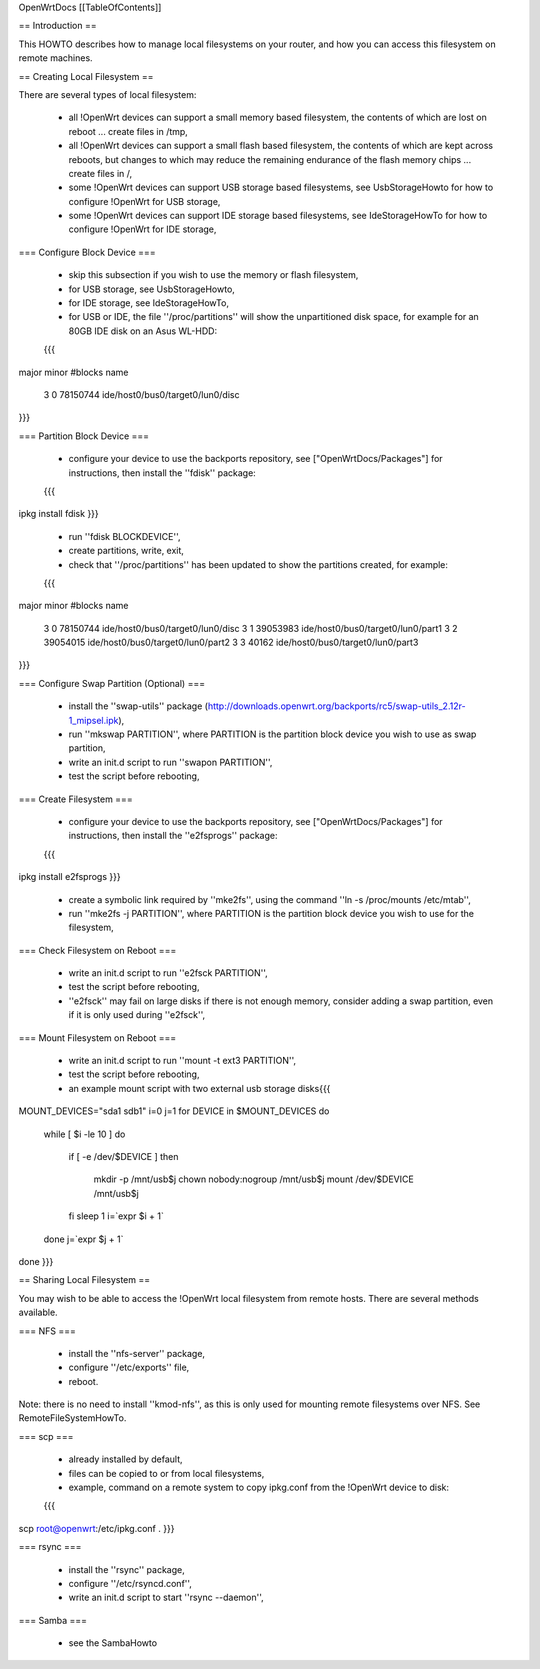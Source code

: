 OpenWrtDocs [[TableOfContents]]

== Introduction ==

This HOWTO describes how to manage local filesystems on your router, and how you can access this filesystem on remote machines.

== Creating Local Filesystem ==

There are several types of local filesystem:

 * all !OpenWrt devices can support a small memory based filesystem, the contents of which are lost on reboot ... create files in /tmp,

 * all !OpenWrt devices can support a small flash based filesystem, the contents of which are kept across reboots, but changes to which may reduce the remaining endurance of the flash memory chips ... create files in /,

 * some !OpenWrt devices can support USB storage based filesystems, see UsbStorageHowto for how to configure !OpenWrt for USB storage,

 * some !OpenWrt devices can support IDE storage based filesystems, see IdeStorageHowTo for how to configure !OpenWrt for IDE storage,

=== Configure Block Device ===

 * skip this subsection if you wish to use the memory or flash filesystem,
 * for USB storage, see UsbStorageHowto,
 * for IDE storage, see IdeStorageHowTo,
 * for USB or IDE, the file ''/proc/partitions'' will show the unpartitioned disk space, for example for an 80GB IDE disk on an Asus WL-HDD:
 {{{
major minor  #blocks  name

   3     0   78150744 ide/host0/bus0/target0/lun0/disc
}}}

=== Partition Block Device ===

 * configure your device to use the backports repository, see ["OpenWrtDocs/Packages"] for instructions, then install the ''fdisk'' package:
 {{{
ipkg install fdisk
}}}
 * run ''fdisk BLOCKDEVICE'',
 * create partitions, write, exit,
 * check that ''/proc/partitions'' has been updated to show the partitions created, for example:
 {{{
major minor  #blocks  name

   3     0   78150744 ide/host0/bus0/target0/lun0/disc
   3     1   39053983 ide/host0/bus0/target0/lun0/part1
   3     2   39054015 ide/host0/bus0/target0/lun0/part2
   3     3      40162 ide/host0/bus0/target0/lun0/part3
}}}

=== Configure Swap Partition (Optional) ===

 * install the ''swap-utils'' package (http://downloads.openwrt.org/backports/rc5/swap-utils_2.12r-1_mipsel.ipk),
 * run ''mkswap PARTITION'', where PARTITION is the partition block device you wish to use as swap partition,
 * write an init.d script to run ''swapon PARTITION'',
 * test the script before rebooting,

=== Create Filesystem ===

 * configure your device to use the backports repository, see ["OpenWrtDocs/Packages"] for instructions, then install the ''e2fsprogs'' package:
 {{{
ipkg install e2fsprogs
}}}
 * create a symbolic link required by ''mke2fs'', using the command ''ln -s /proc/mounts /etc/mtab'',
 * run ''mke2fs -j PARTITION'', where PARTITION is the partition block device you wish to use for the filesystem,

=== Check Filesystem on Reboot ===

 * write an init.d script to run ''e2fsck PARTITION'',
 * test the script before rebooting,
 * ''e2fsck'' may fail on large disks if there is not enough memory, consider adding a swap partition, even if it is only used during ''e2fsck'',

=== Mount Filesystem on Reboot ===

 * write an init.d script to run ''mount -t ext3 PARTITION'',
 * test the script before rebooting,
 * an example mount script with two external usb storage disks{{{
MOUNT_DEVICES="sda1 sdb1" 
i=0
j=1
for DEVICE in $MOUNT_DEVICES
do 
    while [ $i -le 10 ] 
    do
        if [ -e /dev/$DEVICE ]
        then
            mkdir -p /mnt/usb$j
            chown nobody:nogroup /mnt/usb$j
            mount /dev/$DEVICE /mnt/usb$j
        fi
        sleep 1 
        i=`expr $i + 1` 
    done
    j=`expr $j + 1`
done
}}}

== Sharing Local Filesystem ==

You may wish to be able to access the !OpenWrt local filesystem from remote hosts.  There are several methods available.

=== NFS ===

 * install the ''nfs-server'' package,
 * configure ''/etc/exports'' file,
 * reboot.

Note: there is no need to install ''kmod-nfs'', as this is only used for mounting remote filesystems over NFS.  See RemoteFileSystemHowTo.

=== scp ===

 * already installed by default,
 * files can be copied to or from local filesystems,
 * example, command on a remote system to copy ipkg.conf from the !OpenWrt device to disk:
 {{{
scp root@openwrt:/etc/ipkg.conf .
}}}

=== rsync ===

 * install the ''rsync'' package,
 * configure ''/etc/rsyncd.conf'',
 * write an init.d script to start ''rsync --daemon'',

=== Samba ===

 * see the SambaHowto
